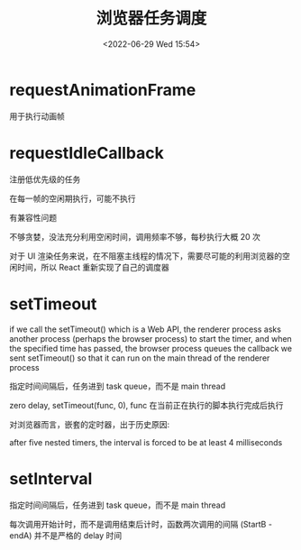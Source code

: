 #+TITLE: 浏览器任务调度
#+DATE:<2022-06-29 Wed 15:54>
#+FILETAGS: browser

* requestAnimationFrame

用于执行动画帧

* requestIdleCallback

注册低优先级的任务

在每一帧的空闲期执行，可能不执行

有兼容性问题

不够贪婪，没法充分利用空闲时间，调用频率不够，每秒执行大概 20 次

对于 UI 渲染任务来说，在不阻塞主线程的情况下，需要尽可能的利用浏览器的空闲时间，所以 React 重新实现了自己的调度器

* setTimeout

if we call the setTimeout() which is a Web API, the renderer process asks another process (perhaps the browser process) to start the timer, and when the specified time has passed, the browser process queues the callback we sent setTimeout() so that it can run on the main thread of the renderer process

指定时间间隔后，任务进到 task queue，而不是 main thread

zero delay, setTimeout(func, 0), func 在当前正在执行的脚本执行完成后执行

对浏览器而言，嵌套的定时器，出于历史原因:

after five nested timers, the interval is forced to be at least 4 milliseconds

* setInterval

指定时间间隔后，任务进到 task queue，而不是 main thread

每次调用开始计时，而不是调用结束后计时，函数两次调用的间隔 (StartB - endA) 并不是严格的 delay 时间
